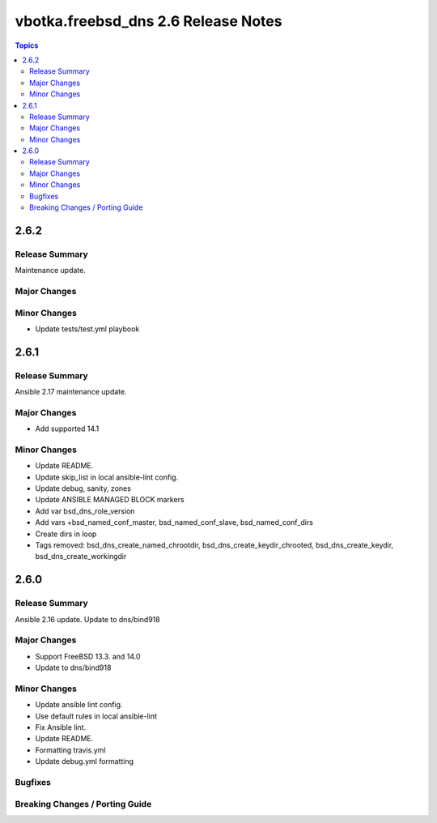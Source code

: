 ====================================
vbotka.freebsd_dns 2.6 Release Notes
====================================

.. contents:: Topics


2.6.2
=====

Release Summary
---------------
Maintenance update.

Major Changes
-------------

Minor Changes
-------------
* Update tests/test.yml playbook


2.6.1
=====

Release Summary
---------------
Ansible 2.17 maintenance update.

Major Changes
-------------
* Add supported 14.1

Minor Changes
-------------
* Update README.
* Update skip_list in local ansible-lint config.
* Update debug, sanity, zones
* Update ANSIBLE MANAGED BLOCK markers
* Add var bsd_dns_role_version
* Add vars +bsd_named_conf_master, bsd_named_conf_slave, bsd_named_conf_dirs
* Create dirs in loop
* Tags removed: bsd_dns_create_named_chrootdir,
  bsd_dns_create_keydir_chrooted, bsd_dns_create_keydir,
  bsd_dns_create_workingdir


2.6.0
=====

Release Summary
---------------
Ansible 2.16 update. Update to dns/bind918

Major Changes
-------------
* Support FreeBSD 13.3. and 14.0
* Update to dns/bind918

Minor Changes
-------------
* Update ansible lint config.
* Use default rules in local ansible-lint
* Fix Ansible lint.
* Update README.
* Formatting travis.yml
* Update debug.yml formatting

Bugfixes
--------

Breaking Changes / Porting Guide
--------------------------------
